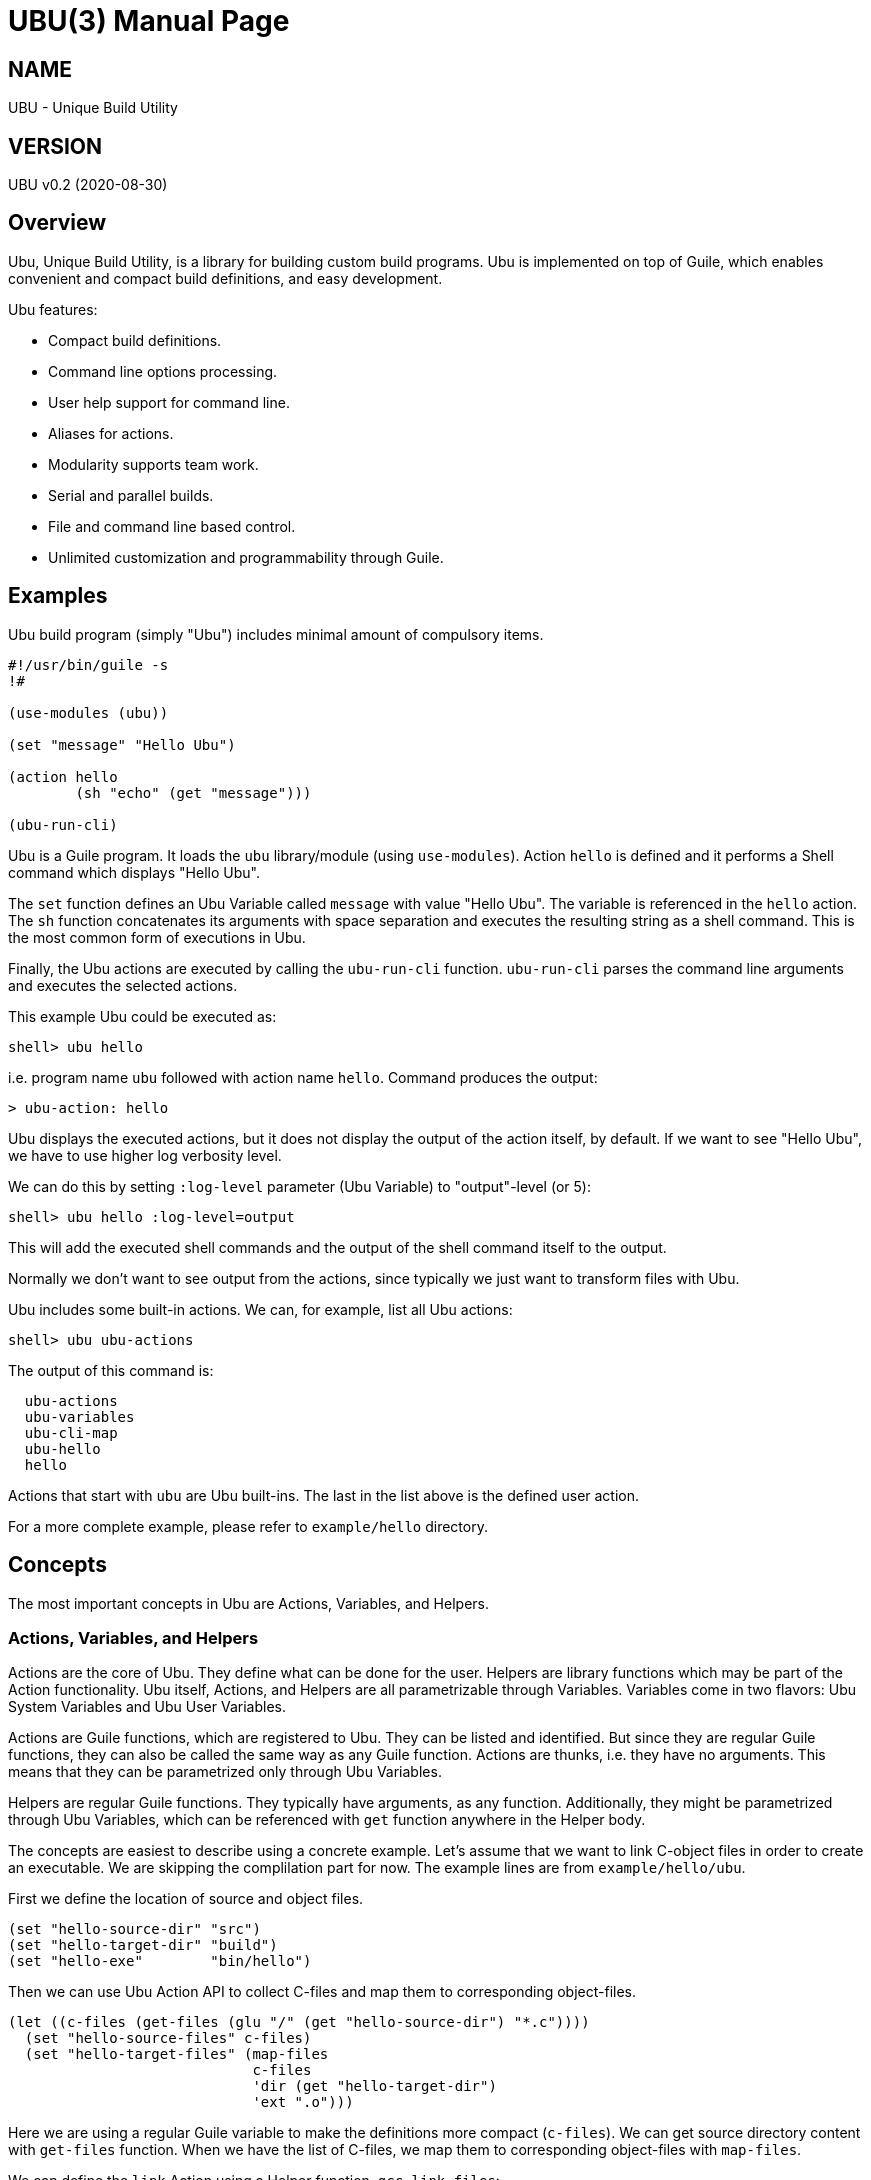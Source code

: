 UBU(3)
=======
:doctype: manpage


== NAME

UBU - Unique Build Utility


== VERSION

UBU v0.2 (2020-08-30)


== Overview

Ubu, Unique Build Utility, is a library for building custom build
programs. Ubu is implemented on top of Guile, which enables convenient
and compact build definitions, and easy development.

Ubu features:

* Compact build definitions.

* Command line options processing.

* User help support for command line.

* Aliases for actions.

* Modularity supports team work.

* Serial and parallel builds.

* File and command line based control.

* Unlimited customization and programmability through Guile.



== Examples

Ubu build program (simply "Ubu") includes minimal amount of compulsory
items.

....
#!/usr/bin/guile -s
!#

(use-modules (ubu))

(set "message" "Hello Ubu")

(action hello
        (sh "echo" (get "message")))

(ubu-run-cli)
....

Ubu is a Guile program. It loads the `ubu` library/module (using
`use-modules`). Action `hello` is defined and it performs a Shell
command which displays "Hello Ubu".

The `set` function defines an Ubu Variable called `message` with value
"Hello Ubu". The variable is referenced in the `hello` action. The
`sh` function concatenates its arguments with space separation and
executes the resulting string as a shell command. This is the most
common form of executions in Ubu.

Finally, the Ubu actions are executed by calling the `ubu-run-cli`
function. `ubu-run-cli` parses the command line arguments and executes
the selected actions.

This example Ubu could be executed as:

    shell> ubu hello

i.e. program name `ubu` followed with action name `hello`. Command
produces the output:

    > ubu-action: hello

Ubu displays the executed actions, but it does not display the output
of the action itself, by default. If we want to see "Hello Ubu", we
have to use higher log verbosity level.

We can do this by setting `:log-level` parameter (Ubu Variable) to
"output"-level (or 5):

    shell> ubu hello :log-level=output

This will add the executed shell commands and the output of the shell
command itself to the output.

Normally we don't want to see output from the actions, since typically
we just want to transform files with Ubu.

Ubu includes some built-in actions. We can, for example, list all Ubu
actions:

    shell> ubu ubu-actions

The output of this command is:

....
  ubu-actions
  ubu-variables
  ubu-cli-map
  ubu-hello
  hello
....

Actions that start with `ubu` are Ubu built-ins. The last in the list
above is the defined user action.

For a more complete example, please refer to `example/hello`
directory.


== Concepts

The most important concepts in Ubu are Actions, Variables, and
Helpers.

=== Actions, Variables, and Helpers

Actions are the core of Ubu. They define what can be done for the
user. Helpers are library functions which may be part of the Action
functionality. Ubu itself, Actions, and Helpers are all parametrizable
through Variables. Variables come in two flavors: Ubu System Variables
and Ubu User Variables.

Actions are Guile functions, which are registered to Ubu. They can be
listed and identified. But since they are regular Guile functions,
they can also be called the same way as any Guile function. Actions
are thunks, i.e. they have no arguments. This means that they can be
parametrized only through Ubu Variables.

Helpers are regular Guile functions. They typically have arguments, as
any function. Additionally, they might be parametrized through Ubu
Variables, which can be referenced with `get` function anywhere in the
Helper body.

The concepts are easiest to describe using a concrete example. Let's
assume that we want to link C-object files in order to create an
executable. We are skipping the complilation part for now. The example
lines are from `example/hello/ubu`.

First we define the location of source and object files.

....
(set "hello-source-dir" "src")
(set "hello-target-dir" "build")
(set "hello-exe"        "bin/hello")
....

Then we can use Ubu Action API to collect C-files and map them to
corresponding object-files.

....
(let ((c-files (get-files (glu "/" (get "hello-source-dir") "*.c"))))
  (set "hello-source-files" c-files)
  (set "hello-target-files" (map-files
                             c-files
                             'dir (get "hello-target-dir")
                             'ext ".o")))
....

Here we are using a regular Guile variable to make the definitions
more compact (`c-files`). We can get source directory content with
`get-files` function. When we have the list of C-files, we map them to
corresponding object-files with `map-files`.

We can define the `link` Action using a Helper function,
`gcc-link-files`:

....
(action link
        (gcc-link-files
         (get "hello-target-files")
         (get "hello-exe")))
....

`action` is a Guile macro which takes the Action Name and Action Body
as arguments. The Action is defined as a normal Guile function, but it
is also registered as an Action to Ubu.

The Helper `gcc-link-files` is defines as:

....
(define (gcc-link-files o-files exe-file)
  (when (ubu-update? o-files exe-file)
    (sh "gcc" "-o" exe-file o-files)))
....

`gcc-link-files` takes object-files and the executable name as
arguments. It uses `ubu-update?` function to check, whether the
linking is actually needed or not. If executable is missing or any of
the object-files are newer than the executable, `ubu-update?` returns
`true` and update is performed (call to `sh`).

Note that `gcc-link-files` is reusable for different projects, since
it is parametrizable. Note also that is does not need any Ubu Variable
based customizations. However, it could simply refer to Variables with
`get` if needed.

A set of Helper libraries are in `ubu-lib` directory. These are
provides as templates/examples for users to modify and extend to their
preferences.


=== Command Line Interface

Ubu provides features to build a convenient user interfaces for Ubu
programs. In general, CLI is used to modify Variable values and to
select Actions.

CLI is declared with the `cli-map` function, for example:

....
(cli-map

 '(opt
   (q :quiet))

 '(par
   (ll :log-level))

 '(act
   (h  help)
   (l  link))
....

`cli-map` sets appreviations for Options, Parameters, and
Actions. Without the `cli-map`, full length names are only usable.

The `opt` (option) section declares dash type options (e.g. `-q`),
which set the associated Variable (`:quiet`) to `true`. Variables
which start with a colon (`:`), are Ubu System Variables. Non-colon
variables are user variables. Options default to `false` and if option
is given on CLI, it is promoted to `true`.

The `par` (parameter) section declares assign style variable
assignments (`ll=4`). Numbers and boolean values are automatically
converted to number and boolean type Guile values. Space separated
string values become string lists, and single strings are passed as
is.

The `act` (action) section declares aliases for Actions. These are
convenient for repetitive interactive use.

Example CLI content could be:

    shell> ubu l ll=4

and the more verbose version of the same would be:

    shell> ubu link :log-level=4


=== Usage help

Ubu provides a clean and practical user interface. User help can be
defined as, for example:

....
(action-help
 ""
 "  shell> ubu build"
 "")

....

`action-help` is a Guile macro which defines a Guile function `help`
and it also registers the function as an Ubu Action.


=== Ubu Libraries

Ubu supports reusable components for creating customized build
tools. For example, a Helper library can be taken into use with:

    (ubu-load "ubu-lib/ubu-utils.scm")

`ubu-load` loads the file into memory. Load is performed as
`primitive-load` and hence the provided functions are not required to
be placed into a module. Alternatively `ubu-module` can be used, if
libraries are maintained as Guile modules.

Libraries can contain Variables and/or Helper functions, or any other
Guile related items.

Templates/examples for user specifiable Helper libraries can be found
in `ubu-lib` directory.


== Usage and maintanance

Ubu requires different level of skills dependending on the role of
user.

Light Users only use the provided Ubu program. They have to know what
is commonly provided by the Ubu program and what specific Actions and
options are provided.

Normal Users know (in addition to Light Users), how to modify/add
Actions and Variables.

Maintainers master all aspects of Ubu. They should know the Ubu API
and they should also have a working knowledge of Guile.


== System variables

Current list of Ubu System Variables:

* `:quiet`: Disable all output from Ubu.

* `:parallel`: Execute commands in parallel using multiple
  threads. Applies to `sh-set` function, but does not affect `sh-par`
  nor `sh-ser`.

* `:log-file`: Guile file/port for logging output (default: `<stdout>`).

* `:log-level`: Verbosity level for logging: 0 = quiet, 1 = error, 2 =
  warning, 3 = actions (default), 4 = commands, 5 = stdout of commands

* `:abort-on-error`: Abort with error (default: true).


== API

Ubu provides API functions for common features in build programs. In a
sense the API functions are a flat list of functions and they don't
have one-to-one mapping to Actions and Helpers.

However, API functions are grouped into groups: Action API, Ubu API,
and Utils API. Functions are listed in alphabetical order.


=== Action API


==== action

`action` defines an Ubu Action and registers it to Ubu.

Syntax: `(action <name> <expr> ...)`


==== action-default

`action-default` defines the default Ubu Action and registers it to
Ubu. Name of the Action is `default`.

Syntax: `(action-default <expr> ...)`


==== action-help

`action-help` defines `help` Action for usage help and registers it to
Ubu.

Syntax: `(action-help <usage-line> ...)`


==== add

`add` adds an entry (or list of entries) to a list type Variable.

Syntax: `(add <name> <val-or-vallist>)`


==== add-files

`add-files` adds file or files to a collection of files. If the
addition is already in the collection, it is not added.

Syntax: `(add-files <collection> <file-or-filelist> ...)`


==== cat

`cat` concatenates string arguments without spaces.

Syntax: `(cat <str-or-strlist> ...)`


==== cli

`cli` pairs options with arguments as string.

Syntax: `(cli <opt> <arglist>)`


==== cli-map

`cli-map` defines the Ubu command line interface.

Syntax: `(cli-map <cli-map-def>)`


==== cmd

`cmd` executes a shell command and returns shell command output as
string. Command is created by concatenating all argument strings
separated with space. Note, this is similar to `sh`, but not to be
used as an Action step.

Syntax: `(cmd <cmd-pcs> ...)`


==== del

`del` delays procedure execution. This is needed for out-of-order
Variable definitions.

Syntax: `(del <proc>)`


==== dir

`dir` concatenates string arguments with slash.

Syntax: `(dir <str-or-strlist> ...)`


==== env

`env` returns the named environment variable (i.e. alias to `getenv`).

Syntax: `(env <env-var>)`


==== eva

`eva` evaluates code given as quote expression.

Syntax: `(eva <code>)`


==== file-base

`file-base` returns the basename of file (or files). Basename includes
only the file body, i.e. no directory nor extension.

Syntax: `(file-base <file-or-filelist> ...)`


==== file-chmod-to-executable

`file-chmod-to-executable` adds execution permissions to user for the
file.

Syntax: `(file-chmod-to-executable <filename>)`


==== file-dir

`file-dir` returns the directory name of file (or files).

Syntax: `(file-dir <file-or-filelist> ...)`


==== file-ext

`file-ext` returns the extension name of file (or files).

Syntax: `(file-ext <file-or-filelist> ...)`


==== file-mapping-type

`file-mapping-type` returns the mapping type between source and target
files. The relation can be: `'many-to-many`, `'many-to-one`,
`'one-to-many`, or `'one-to-one`.

Syntax: `(file-mapping-type <source-or-list> <target-or-list>)`


==== file-name

`file-name` returns the name of file (or files). Name includes
file base and extension, but no directory.

Syntax: `(file-name <file-or-filelist> ...)`


==== file-or-directory-is-newer?

`file-or-directory-is-newer?` returns true if `a` is newer than `b` in
the filesystem.

Syntax: `(file-or-directory-is-newer? <a> <b>)`


==== file-update?

`file-update?` tests whether file `a` should be used to generate `b`,
i.e. `b` is in some sense outdated in comparison to `a`.

Comparison is performed with `cond-fn`. If `cond-fn` returns true,
then `file-update?` returns true as well.

Before `cond-fn` is used `file-update?` checks that file `a`
exists. Error is issued if the file does not exist.

If file `b` does not exist, `file-update?` returns true, and `cond-fn`
is not executed at all.

Syntax: `(file-update? <cond-fn> <a> <b>)`


==== file-write-lines

`file-write-lines` writes the provided lines to the file. Lines are a
list of line content without the terminating newlines.

Syntax: `(file-write-lines <filename> <line> ...)`


==== for

`for` iterates over a list of items using given procedure. List item
is stored to `<var>` per iteration.

Syntax: `(for (<var> <list>) <expr> ...)`


==== gap

`gap` concatenates string arguments with space.

Syntax: `(gap <str-or-strlist> ...)`


==== get

`get` return value of one or more Ubu Variables. Multiple values are
returned as a list. Return `#nil` if variables does not exist.

Syntax: `(get <var> ...)`


==== get-files

`get-files` return list of files using a globbing pattern.

Syntax: `(get-files <pattern>)`


==== get-or

`get-or` returns value of one Ubu Variable. If variable does not exist
the `or-val` is returned and if that is missing as well, then #nil is
returned.

Syntax: `(get-or <var> <or-val>)`


==== glob-dir

`glob-dir` returns list of files from `dir` that match the glob
pattern, `pat`.

Syntax: `(glob-dir <dir> <pat>)`


==== glu

`glu` concatenates string arguments with given separator.

Syntax: `(glu <sep> <str-or-strlist> ...)`


==== in-dir

`in-dir` executes expression(s) in the selected directory and returns
back.

Syntax: `(in-dir <dir> <expr> ...)`


==== join

`join` creates a list of items, which are atoms or lists.

Syntax: `(join <item-or-list> ...)`


==== log

`log` outputs log messages using the given logging level.

Syntax: `(log <level> <msg> ...)`


==== lognl

`lognl` outputs log messages with a newline, and using the given
logging level.

Syntax: `(lognl <level> <msg> ...)`


==== map-files

`map-files` maps list of files (or one file) to new directory and
extension. Directory is mapped if `'dir` option is given, and
extension is mapped if `'ext` option is given.

If multiple files are process, a list of results is returned. If only
one file is process, the result is also a single file name.

Syntax: `(map-files <file-or-filelist> ['dir <new-dir>] ['ext <new-ext>])`


==== pair

`pair` creates a list of pairs from list.

Syntax: `(pair <list>)`


==== pcs

`pcs` splits string into pieces (list) using spaces.

Syntax: `(pcs <str>)`


==== ref

`ref` creates a delayed reference to an Ubu Variable. This is needed
for out-of-order Variable references.

Syntax: `(ref <name>)`


==== set

`set` defines an Ubu Variable value, or multiple Variables and values.

Syntax: `(set <name> <value> [<name> <value> ...])`


==== sh

`sh` executes a shell command with logging. Command is created by
concatenating all argument strings separated with space.

Syntax: `(sh <cmd-pcs> ...)`


==== sh-par

`sh-par` executes shell commands in parallel.

Syntax: `(sh-par <cmd-str-list>)`


==== sh-ser

`sh-ser` executes shell commands in series (sequentially).

Syntax: `(sh-ser <cmd-str-list>)`


==== sh-set

`sh-set` execute shell commands based on `:parallel` Variable
value. Execution is parallel if `:parallel` is `true` and serial if
`false`.

Syntax: `(sh-set <cmd-str-list>)`


==== times

`times` executes body the given number of times. Index value is stored
to `<var>` and can be used within the body.

Syntax: `(times (<var> <limit>) <expr> ...)`


==== ubu-cond-for-updates

`ubu-cond-for-updates` calls `proc` if updates are needed for sources and
targets. `proc` is called only if there is something to update. `proc`
is a function with two arguments: sources, targets. For `many-to-many`
mapping, `proc` is called for each sources/targets pair.

Update conditions are tested with `cond-fn`.

Syntax: `(ubu-cond-for-updates <cond-fn> <source-or-list> <target-or-list> <proc>)`


==== ubu-cond-to-update

`ubu-cond-to-update` filters source and target files to a list that
actually requires updating. The lists are returned with `values` (Guile
function), i.e. multiple value return.

If no updates are required, empty lists are returned.

Update conditions are tested with `cond-fn`.

Syntax: `(ubu-cond-to-update <cond-fn> <source-or-list> <target-or-list>)`


==== ubu-cond-update?

`ubu-cond-update?` checks if target files need to be renewed or generated
again based on the file modification values. Return value is `true` if
update is needed and `false` if update is not needed.

If target file does not exist or requires update (by `cond-fn`),
`true` is returned. Sources and targets are compared in pairs, if both
have the same number of entries. Otherwise, if any of the sources is
newer than target, `true` is returned.

Update conditions are tested with `cond-fn`.

Syntax: `(ubu-cond-update? <source-or-list> <target-or-list>)`


==== ubu-for-updates

`ubu-for-updates` calls `proc` if updates are needed for sources and
targets. `proc` is called only if there is something to update. `proc`
is a function with two arguments: sources, targets. For `many-to-many`
mapping, `proc` is called for each sources/targets pair.

Update conditions are tested with `file-or-directory-is-newer?`.

Syntax: `(ubu-for-updates <source-or-list> <target-or-list> <proc>)`


==== ubu-to-update

`ubu-to-update` filters source and target files to a list that
actually requires updating. The lists are returned with `values`
(Guile function), i.e. multiple value return.

If no updates are required, empty lists are returned for many-to-many
mappings. If singular file is given (for sources or targets), false is
return in-place of the file (for sources and targets).

Update conditions are tested with `file-or-directory-is-newer?`.

Syntax: `(ubu-to-update <source-or-list> <target-or-list>)`


==== ubu-update?

`ubu-update?` checks if target files need to be renewed or generated
again based on the file modification values. Return value is `true` if
update is needed and `false` if update is not needed.

If target file does not exist or requires update, `true` is
returned. Sources and targets are compared in pairs, if both have the
same number of entries. Otherwise, if any of the sources is newer than
target, `true` is returned.

Update conditions are tested with `file-or-directory-is-newer?`.

Syntax: `(ubu-update? <source-or-list> <target-or-list>)`


==== use-dir

`use-dir` ensures that directories exist.

Syntax: `(use-dir <dir> ...)`


==== with-log

Set `:log-level` for the contained code temporarely. `<log-level>` is
given as number or symbol.

Syntax: `(with-log <log-level> <expr> ...)`


==== with-output

Set `:log-level` to `output` for the contained code temporarely.

Syntax: `(with-output <expr> ...)`



=== Ubu API


==== ubu-act-list

`ubu-act-list` returns Ubu Actions as a list.

Syntax: `(ubu-act-list)`


==== ubu-actions

`ubu-actions` displays all Ubu Actions.

Syntax: `(ubu-actions)`


==== ubu-apply-dot-files

Load dot-files at call location. First load "$HOME/.ubu", if it
exists. Then load ".ubu" from the current directory, if it exists.

Syntax: `(ubu-apply-dot-files)`


==== ubu-cli-map

`ubu-cli-map` displays the defined `cli-map`.

Syntax: `(ubu-cli-map)`


==== ubu-default

`ubu-default` sets a default Action. Default action is run if none is
given on command line.

Syntax: `(ubu-default <name> ...)`


==== ubu-error

`ubu-error` outputs an error message.

Syntax: `(ubu-error <msg> ...)`


==== ubu-exit

`ubu-exit` exits Ubu with given exit status code (0 for success).

Syntax: `(ubu-exit <status>)`


==== ubu-fatal

`ubu-fatal` outputs a message for fatal error and exists Ubu with
failure status.

Syntax: `(ubu-fatal <msg> ...)`


==== ubu-file-proxy

`ubu-file-proxy` reads values from file if it exists. Otherwise it
will execute the thunks and generate the missing file. In any case,
`ubu-file-proxy` will return the values as `values`, i.e. as Scheme
multiple return values.

Syntax: `(ubu-file-proxy <filename> <thunk-list>)`


==== ubu-hello

`ubu-hello` prints "hello". This is usable for sanity checking.

Syntax: `(ubu-hello)`


==== ubu-info

`ubu-info` displays message lines.

Syntax: `(ubu-info <msg-line> ...)`


==== ubu-load

`ubu-load` loads Ubu libraries as files from directory or directory
path list.

Syntax: `(ubu-load <file-or-path> [file-if-path])`


==== ubu-module

`ubu-module` takes a module in to use from given path.

Syntax: `(ubu-module <modpath> <modname>)`


==== ubu-post-run

`ubu-post-run` adds a post Action. Post Actions are run after selected
Actions.

Syntax: `(ubu-post-run <act-or-actlist>)`


==== ubu-pre-run

`ubu-pre-run` adds a pre Action. Pre Actions are run before selected
Actions.

Syntax: `(ubu-pre-run <act-or-actlist>)`


==== ubu-reg-act

`ubu-reg-act` registers the given Action to Ubu.

Syntax: `(ubu-reg-act <sym-proc-or-str>)`


==== ubu-run

`ubu-run` runs given list of Actions.

Syntax: `(ubu-run <list>)`


==== ubu-run-cli

`ubu-run-cli` parses the CLI entries and runs selected Actions. It
also applies the used options and parameters.

Syntax: `(ubu-run-cli <name> ...)`


==== ubu-var

`ubu-var` is a hash of Ubu Variables.

Syntax: `ubu-var`


==== ubu-system-actions

`ubu-system-actions` displays Ubu System Actions (built-in actions).

Syntax: `(ubu-system-actions)`


==== ubu-user-actions

`ubu-user-actions` displays Ubu User Actions (built-in actions).

Syntax: `(ubu-user-actions)`


==== ubu-variables

`ubu-variables` displays Ubu Variables and their values.

Syntax: `(ubu-variables)`


==== ubu-version

`ubu-version` returns Ubu version as string.

Syntax: `(ubu-version)`


==== ubu-version-num

`ubu-version-num` is Ubu version as list of version digits.

Syntax: `ubu-version-num`


==== ubu-warn

`ubu-warn` outputs a warning message.

Syntax: `(ubu-warn <msg> ...)`



=== Utils API


==== dbg

`dbg` displays object values as debug messages.

Syntax: `(dbg <msg> ...)`


==== empty

`empty` is empty list.

Syntax: `empty`


==== empty?

`empty?` returns `true` if list is empty.

Syntax: `(empty? <list>)`


==== errprn

`errprn` displays object values as error messages.

Syntax: `(errprn <msg> ...)`


==== errprnl

`errprnl` displays object values as error messages with newline.

Syntax: `(errprnl <msg> ...)`


==== false

`false` is false value.

Syntax: `false`


==== first

`first` returns the first item from the list.

Syntax: `(first <list>)`


==== last

`last` returns the last item from the list.

Syntax: `(last <list>)`


==== list-dir

`list-dir` list directory entries except the dot files (`.` and
`..`). Keyword arguments `#:no-files`, `#:no-dirs` `#:no-hidden` can
be used (set to `#t`) to exclude entries, if needed.

Syntax: `(list-dir <dir>)`


==== nth

`nth` returns the nth item from the list.

Syntax: `(nth <list> <nth>)`


==== prn

`prn` displays object values.

Syntax: `(prn <msg> ...)`


==== prnl

`prnl` displays object values with newline.

Syntax: `(prnl <msg> ...)`


==== regexp-split

`regexp-split` splits a string to a list using the given regexp.

Syntax: `(regexp-split <re> <str>)`


==== second

`second` returns the second item from the list.

Syntax: `(second <list>)`


==== str

`str` concatenates object value to a string.

Syntax: `(str <msg> ...)`


==== lst

`lst` convert argument to list if not a list.

Syntax: `(lst <arg> ...)`


==== third

`third` returns the third item from the list.

Syntax: `(third <list>)`


==== true

`true` is true value.

Syntax: `true`
